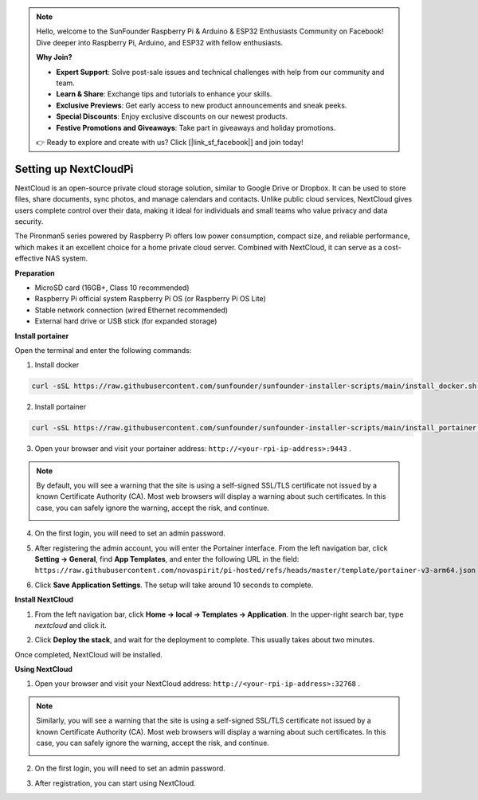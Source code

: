 .. note::

    Hello, welcome to the SunFounder Raspberry Pi & Arduino & ESP32 Enthusiasts Community on Facebook! Dive deeper into Raspberry Pi, Arduino, and ESP32 with fellow enthusiasts.

    **Why Join?**

    * **Expert Support**: Solve post-sale issues and technical challenges with help from our community and team.
    * **Learn & Share**: Exchange tips and tutorials to enhance your skills.
    * **Exclusive Previews**: Get early access to new product announcements and sneak peeks.
    * **Special Discounts**: Enjoy exclusive discounts on our newest products.
    * **Festive Promotions and Giveaways**: Take part in giveaways and holiday promotions.

    👉 Ready to explore and create with us? Click [|link_sf_facebook|] and join today!




Setting up NextCloudPi
=======================================

NextCloud is an open-source private cloud storage solution, similar to Google Drive or Dropbox. It can be used to store files, share documents, sync photos, and manage calendars and contacts.  
Unlike public cloud services, NextCloud gives users complete control over their data, making it ideal for individuals and small teams who value privacy and data security.

The Pironman5 series powered by Raspberry Pi offers low power consumption, compact size, and reliable performance, which makes it an excellent choice for a home private cloud server. Combined with NextCloud, it can serve as a cost-effective NAS system.


**Preparation**

* MicroSD card (16GB+, Class 10 recommended)  
* Raspberry Pi official system Raspberry Pi OS (or Raspberry Pi OS Lite)  
* Stable network connection (wired Ethernet recommended)  
* External hard drive or USB stick (for expanded storage)  


**Install portainer**

Open the terminal and enter the following commands:

1. Install docker

.. code-block:: bash

   curl -sSL https://raw.githubusercontent.com/sunfounder/sunfounder-installer-scripts/main/install_docker.sh | sudo bash

2. Install portainer

.. code-block:: bash

   curl -sSL https://raw.githubusercontent.com/sunfounder/sunfounder-installer-scripts/main/install_portainer.sh | sudo bash

3. Open your browser and visit your portainer address: ``http://<your-rpi-ip-address>:9443`` .

.. note::

   By default, you will see a warning that the site is using a self-signed SSL/TLS certificate not issued by a known Certificate Authority (CA). Most web browsers will display a warning about such certificates.  
   In this case, you can safely ignore the warning, accept the risk, and continue.

   .. image:: img/home_server_app/private_save.png


4. On the first login, you will need to set an admin password.

   .. image:: img/home_server_app/ptn_new_admin.png

5. After registering the admin account, you will enter the Portainer interface. From the left navigation bar, click **Setting -> General**, find **App Templates**, and enter the following URL in the field: ``https://raw.githubusercontent.com/novaspirit/pi-hosted/refs/heads/master/template/portainer-v3-arm64.json``

   .. image:: img/home_server_app/ptn_app_url.png

6. Click **Save Application Settings**. The setup will take around 10 seconds to complete.


**Install NextCloud**

1. From the left navigation bar, click **Home -> local -> Templates -> Application**. In the upper-right search bar, type *nextcloud* and click it.

   .. image:: img/home_server_app/ptn_temp_nextcloud.png

2. Click **Deploy the stack**, and wait for the deployment to complete. This usually takes about two minutes.

   .. image:: img/home_server_app/ptn_temp_deploy.png

Once completed, NextCloud will be installed.


**Using NextCloud**

1. Open your browser and visit your NextCloud address: ``http://<your-rpi-ip-address>:32768`` .

.. note::

   Similarly, you will see a warning that the site is using a self-signed SSL/TLS certificate not issued by a known Certificate Authority (CA). Most web browsers will display a warning about such certificates.  
   In this case, you can safely ignore the warning, accept the risk, and continue.

   .. image:: img/home_server_app/private_save.png

2. On the first login, you will need to set an admin password.

   .. image:: img/home_server_app/nc_admin_install.png

3. After registration, you can start using NextCloud.

   .. image:: img/home_server_app/nc_dashboard.png
